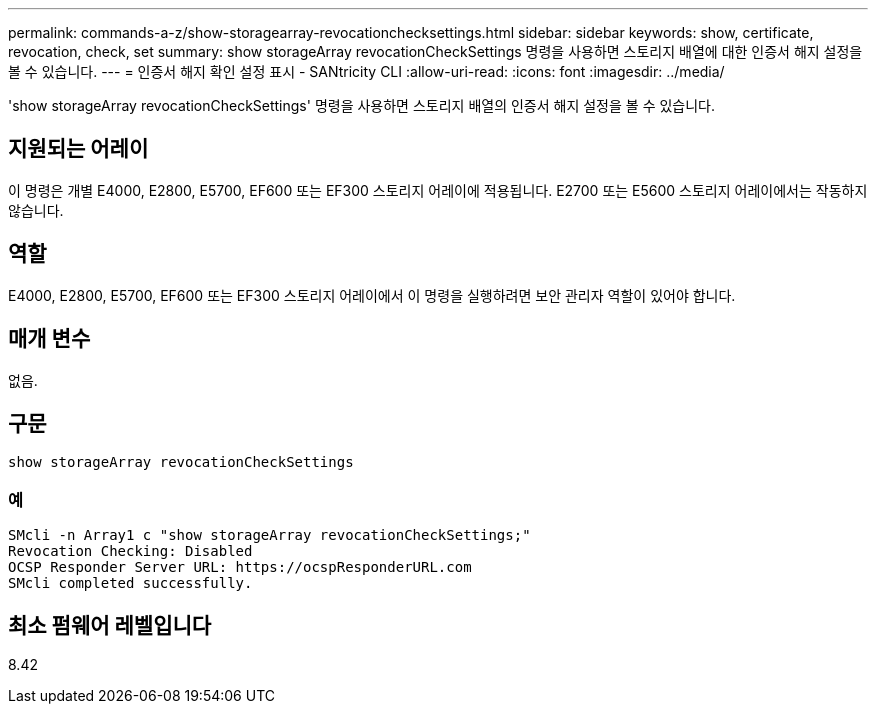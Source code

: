 ---
permalink: commands-a-z/show-storagearray-revocationchecksettings.html 
sidebar: sidebar 
keywords: show, certificate, revocation, check, set 
summary: show storageArray revocationCheckSettings 명령을 사용하면 스토리지 배열에 대한 인증서 해지 설정을 볼 수 있습니다. 
---
= 인증서 해지 확인 설정 표시 - SANtricity CLI
:allow-uri-read: 
:icons: font
:imagesdir: ../media/


[role="lead"]
'show storageArray revocationCheckSettings' 명령을 사용하면 스토리지 배열의 인증서 해지 설정을 볼 수 있습니다.



== 지원되는 어레이

이 명령은 개별 E4000, E2800, E5700, EF600 또는 EF300 스토리지 어레이에 적용됩니다. E2700 또는 E5600 스토리지 어레이에서는 작동하지 않습니다.



== 역할

E4000, E2800, E5700, EF600 또는 EF300 스토리지 어레이에서 이 명령을 실행하려면 보안 관리자 역할이 있어야 합니다.



== 매개 변수

없음.



== 구문

[source, cli]
----
show storageArray revocationCheckSettings
----


=== 예

[listing]
----
SMcli -n Array1 c "show storageArray revocationCheckSettings;"
Revocation Checking: Disabled
OCSP Responder Server URL: https://ocspResponderURL.com
SMcli completed successfully.
----


== 최소 펌웨어 레벨입니다

8.42
